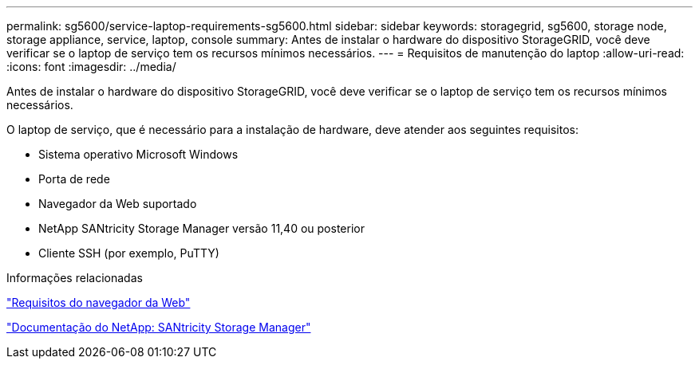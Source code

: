 ---
permalink: sg5600/service-laptop-requirements-sg5600.html 
sidebar: sidebar 
keywords: storagegrid, sg5600, storage node, storage appliance, service, laptop, console 
summary: Antes de instalar o hardware do dispositivo StorageGRID, você deve verificar se o laptop de serviço tem os recursos mínimos necessários. 
---
= Requisitos de manutenção do laptop
:allow-uri-read: 
:icons: font
:imagesdir: ../media/


[role="lead"]
Antes de instalar o hardware do dispositivo StorageGRID, você deve verificar se o laptop de serviço tem os recursos mínimos necessários.

O laptop de serviço, que é necessário para a instalação de hardware, deve atender aos seguintes requisitos:

* Sistema operativo Microsoft Windows
* Porta de rede
* Navegador da Web suportado
* NetApp SANtricity Storage Manager versão 11,40 ou posterior
* Cliente SSH (por exemplo, PuTTY)


.Informações relacionadas
link:web-browser-requirements.html["Requisitos do navegador da Web"]

http://mysupport.netapp.com/documentation/productlibrary/index.html?productID=61197["Documentação do NetApp: SANtricity Storage Manager"^]

